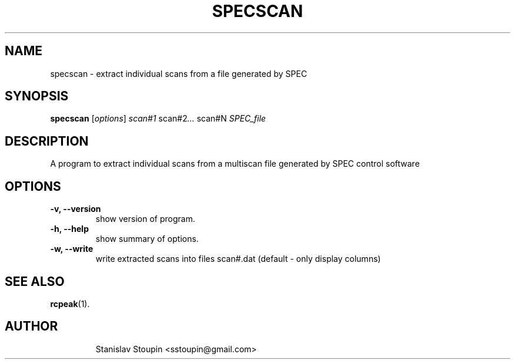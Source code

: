.\"                                      Hey, EMACS: -*- nroff -*-
.\" (C) Copyright 2014 Stanislav Stoupin <sstoupin@gmail.com>,
.\"
.\" First parameter, NAME, should be all caps
.\" Second parameter, SECTION, should be 1-8, maybe w/ subsection
.\" other parameters are allowed: see man(7), man(1)
.TH SPECSCAN 1 "February 13, 2014"
.\" Please adjust this date whenever revising the manpage.
.\"
.\" Some roff macros, for reference:
.\" .nh        disable hyphenation
.\" .hy        enable hyphenation
.\" .ad l      left justify
.\" .ad b      justify to both left and right margins
.\" .nf        disable filling
.\" .fi        enable filling
.\" .br        insert line break
.\" .sp <n>    insert n+1 empty lines
.\" for manpage-specific macros, see man(7)
.SH NAME
specscan \- extract individual scans from a file generated by SPEC
.SH SYNOPSIS
.B specscan
.RI [ options ] \ scan#1 \ scan#2 ... \ scan#N \ SPEC_file
.\".br
.\".B bar
.\".RI [ options ] "files" ...
.\"
.SH DESCRIPTION
A program to extract individual scans from a multiscan file generated by
SPEC control software
.PP
.\" TeX users may be more comfortable with the \fB<whatever>\fP and
.\" \fI<whatever>\fP escape sequences to invode bold face and italics,
.\" respectively.
.\" \fBpython-dtxrd-1.0\fP is a program that...
.SH OPTIONS
.TP
.B \-v, \-\-version
show version of program.
.TP
.B \-h, \-\-help
show summary of options.
.TP
.B \-w, \-\-write 
write extracted scans into files scan#.dat (default - only display columns)
.SH SEE ALSO
.BR rcpeak (1).
.TP
.SH AUTHOR
Stanislav Stoupin <sstoupin@gmail.com>
